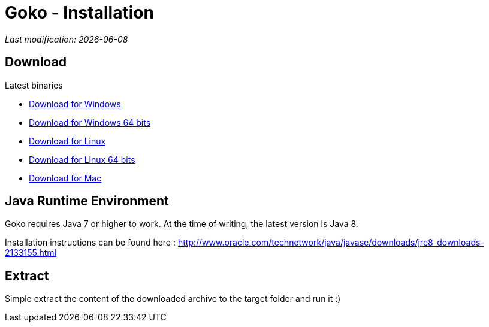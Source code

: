 = Goko - Installation
:imagesdir: images/
:icons: font
:experimental: y

_Last modification: {docdate}_

:toc:

== Download

.Latest binaries

* link:https://dl.bintray.com/goko/Goko/:org.goko-win32.win32.x86.zip[Download for Windows]
* link:https://dl.bintray.com/goko/Goko/:org.goko-win32.win32.x86_64.zip[Download for Windows 64 bits]
* link:https://dl.bintray.com/goko/Goko/:org.goko-linux.gtk.x86.zip[Download for Linux]
* link:https://dl.bintray.com/goko/Goko/:org.goko-win32.win32.x86_64.zip[Download for Linux 64 bits]
* link:https://dl.bintray.com/goko/Goko/:org.goko-macosx.cocoa.x86_64.zip[Download for Mac]

== Java Runtime Environment

Goko requires Java 7 or higher to work. At the time of writing, the latest version is Java 8.

Installation instructions can be found here : http://www.oracle.com/technetwork/java/javase/downloads/jre8-downloads-2133155.html


== Extract

Simple extract the content of the downloaded archive to the target folder and run it :)
